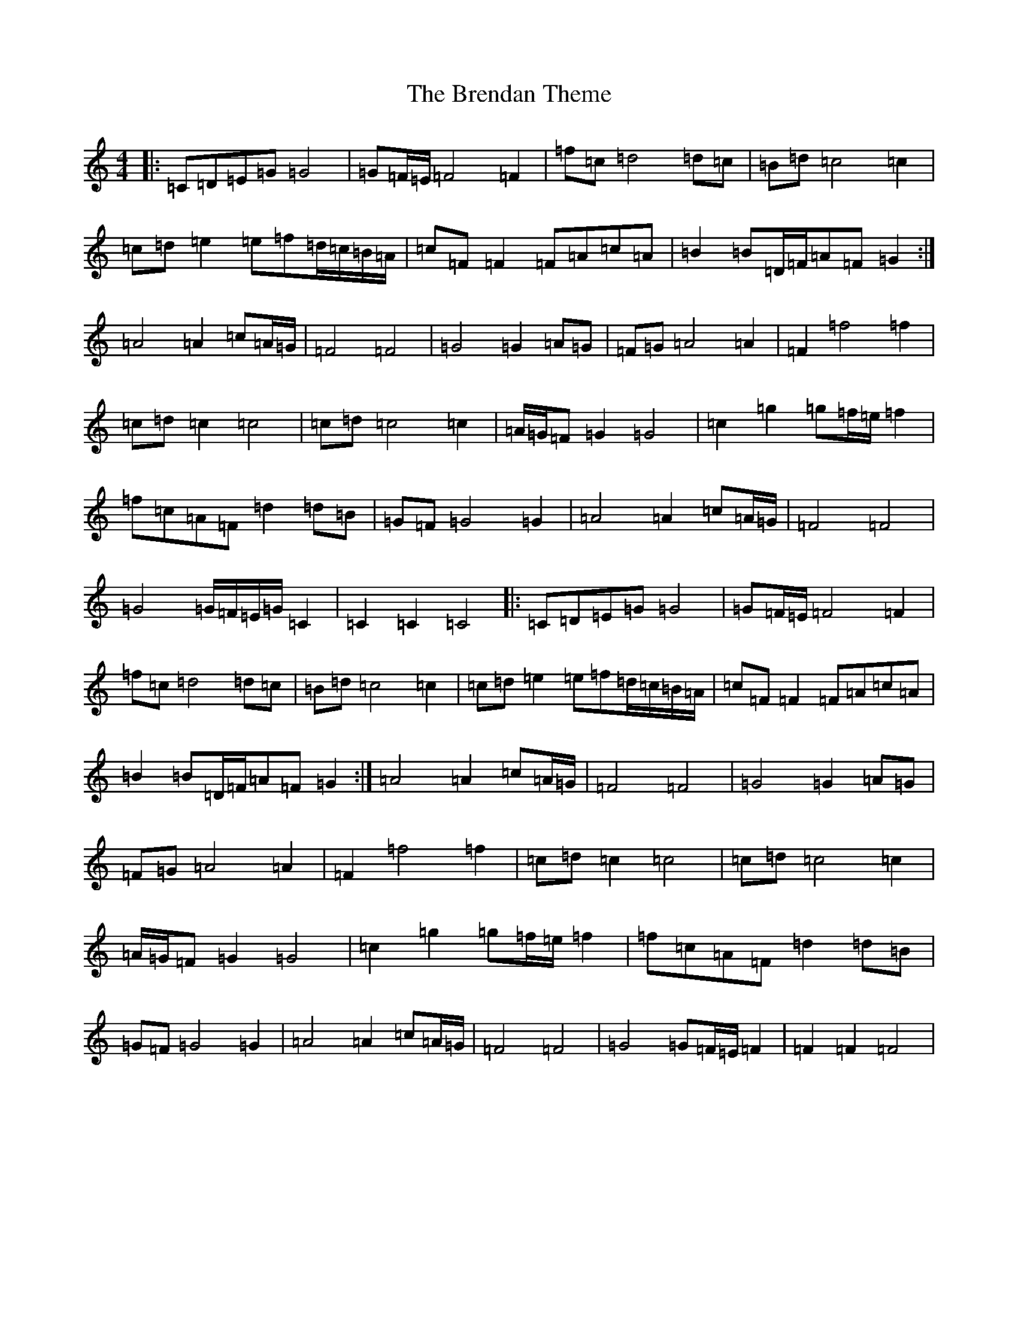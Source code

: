 X: 2573
T: Brendan Theme, The
S: https://thesession.org/tunes/7754#setting7754
R: hornpipe
M:4/4
L:1/8
K: C Major
|:=C=D=E=G=G4|=G=F/2=E/2=F4=F2|=f=c=d4=d=c|=B=d=c4=c2|=c=d=e2=e=f=d/2=c/2=B/2=A/2|=c=F=F2=F=A=c=A|=B2=B=D/2=F/2=A=F=G2:|=A4=A2=c=A/2=G/2|=F4=F4|=G4=G2=A=G|=F=G=A4=A2|=F2=f4=f2|=c=d=c2=c4|=c=d=c4=c2|=A/2=G/2=F=G2=G4|=c2=g2=g=f/2=e/2=f2|=f=c=A=F=d2=d=B|=G=F=G4=G2|=A4=A2=c=A/2=G/2|=F4=F4|=G4=G/2=F/2=E/2=G/2=C2|=C2=C2=C4|:=C=D=E=G=G4|=G=F/2=E/2=F4=F2|=f=c=d4=d=c|=B=d=c4=c2|=c=d=e2=e=f=d/2=c/2=B/2=A/2|=c=F=F2=F=A=c=A|=B2=B=D/2=F/2=A=F=G2:|=A4=A2=c=A/2=G/2|=F4=F4|=G4=G2=A=G|=F=G=A4=A2|=F2=f4=f2|=c=d=c2=c4|=c=d=c4=c2|=A/2=G/2=F=G2=G4|=c2=g2=g=f/2=e/2=f2|=f=c=A=F=d2=d=B|=G=F=G4=G2|=A4=A2=c=A/2=G/2|=F4=F4|=G4=G=F/2=E/2=F2|=F2=F2=F4|